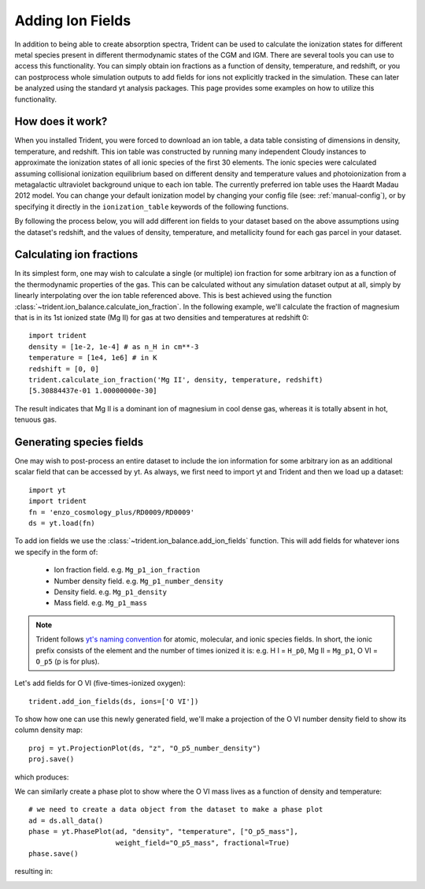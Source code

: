 .. _ion-balance:

Adding Ion Fields
=================

In addition to being able to create absorption spectra,
Trident can be used to calculate the ionization states for different metal species
present in different thermodynamic states of the CGM and IGM.  There are several
tools you can use to access this functionality. You can simply obtain
ion fractions as a function of density, temperature, and redshift, or you can
postprocess whole simulation outputs to add fields for ions not
explicitly tracked in the simulation.  These can later be analyzed
using the standard yt analysis packages.  This page provides some examples
on how to utilize this functionality.

How does it work?
-----------------

When you installed Trident, you were forced to download an ion table, a
data table consisting of dimensions in density, temperature, and redshift.
This ion table was constructed by running many independent Cloudy instances
to approximate the ionization states of all ionic species of the first 30
elements.  The ionic species were calculated assuming collisional
ionization equilibrium based on different density and
temperature values and photoionization from a metagalactic ultraviolet
background unique to each ion table.  The currently preferred ion table
uses the Haardt Madau 2012 model.  You can change your default
ionization model by changing your config file (see: :ref:`manual-config`), or
by specifying it directly in the ``ionization_table`` keywords of the following
functions.

By following the process below, you will add different ion fields to your
dataset based on the above assumptions using the dataset's redshift, and
the values of density, temperature, and metallicity found for each gas parcel
in your dataset.

Calculating ion fractions
-------------------------

In its simplest form, one may wish to calculate a single (or multiple) ion fraction
for some arbitrary ion as a function of the thermodynamic properties of the gas.
This can be calculated without any simulation dataset output at all, simply by
linearly interpolating over the ion table referenced above.  This is best achieved
using the function :class:`~trident.ion_balance.calculate_ion_fraction`.  In the
following example, we'll calculate the fraction of magnesium that is in its 1st
ionized state (Mg II) for gas at two densities and temperatures at redshift 0::

    import trident
    density = [1e-2, 1e-4] # as n_H in cm**-3
    temperature = [1e4, 1e6] # in K
    redshift = [0, 0]
    trident.calculate_ion_fraction('Mg II', density, temperature, redshift)
    [5.30884437e-01 1.00000000e-30]

The result indicates that Mg II is a dominant ion of magnesium in cool dense gas,
whereas it is totally absent in hot, tenuous gas.

Generating species fields
-------------------------

One may wish to post-process an entire dataset to include the ion information for some
arbitrary ion as an additional scalar field that can be accessed by yt.
As always, we first need to import yt and Trident and then we load up a
dataset::

   import yt
   import trident
   fn = 'enzo_cosmology_plus/RD0009/RD0009'
   ds = yt.load(fn)

To add ion fields we use the :class:`~trident.ion_balance.add_ion_fields` function.  This
will add fields for whatever ions we specify in the form of:

    * Ion fraction field. e.g. ``Mg_p1_ion_fraction``
    * Number density field. e.g. ``Mg_p1_number_density``
    * Density field. e.g. ``Mg_p1_density``
    * Mass field. e.g. ``Mg_p1_mass``

.. note::

    Trident follows `yt's naming convention
    <http://ytep.readthedocs.io/en/latest/YTEPs/YTEP-0003.html#molecular-and-atomic-species-names>`_
    for atomic, molecular, and ionic species fields.  In short, the ionic
    prefix consists of the element and the number of times ionized it is:
    e.g. H I = ``H_p0``, Mg II = ``Mg_p1``, O VI = ``O_p5`` (p is for plus).

Let's add fields for O VI (five-times-ionized oxygen)::

   trident.add_ion_fields(ds, ions=['O VI'])

To show how one can use this newly generated field, we'll make a projection
of the O VI number density field to show its column density map::

   proj = yt.ProjectionPlot(ds, "z", "O_p5_number_density")
   proj.save()

which produces:

.. image:: trident-docs-images/ions/RD0009_Projection_z_O_p5_number_density.png

We can similarly create a phase plot to show where the O VI mass lives as a
function of density and temperature::

   # we need to create a data object from the dataset to make a phase plot
   ad = ds.all_data()
   phase = yt.PhasePlot(ad, "density", "temperature", ["O_p5_mass"],
                        weight_field="O_p5_mass", fractional=True)
   phase.save()

resulting in:

.. image:: trident-docs-images/ions/RD0009_2d-Profile_density_temperature_O_p5_mass.png
